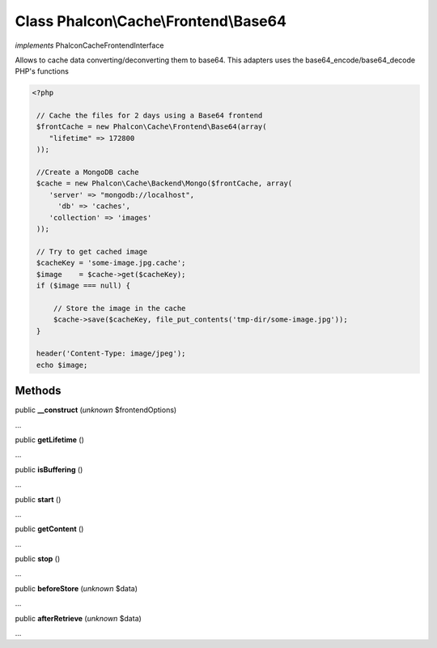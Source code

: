 Class **Phalcon\\Cache\\Frontend\\Base64**
==========================================

*implements* Phalcon\Cache\FrontendInterface

Allows to cache data converting/deconverting them to base64.  This adapters uses the base64_encode/base64_decode PHP's functions  

.. code-block:: php

    <?php

     // Cache the files for 2 days using a Base64 frontend
     $frontCache = new Phalcon\Cache\Frontend\Base64(array(
        "lifetime" => 172800
     ));
    
     //Create a MongoDB cache
     $cache = new Phalcon\Cache\Backend\Mongo($frontCache, array(
    	'server' => "mongodb://localhost",
          'db' => 'caches',
    	'collection' => 'images'
     ));
    
     // Try to get cached image
     $cacheKey = 'some-image.jpg.cache';
     $image    = $cache->get($cacheKey);
     if ($image === null) {
    
         // Store the image in the cache
         $cache->save($cacheKey, file_put_contents('tmp-dir/some-image.jpg'));
     }
    
     header('Content-Type: image/jpeg');
     echo $image;



Methods
---------

public  **__construct** (*unknown* $frontendOptions)

...


public  **getLifetime** ()

...


public  **isBuffering** ()

...


public  **start** ()

...


public  **getContent** ()

...


public  **stop** ()

...


public  **beforeStore** (*unknown* $data)

...


public  **afterRetrieve** (*unknown* $data)

...


